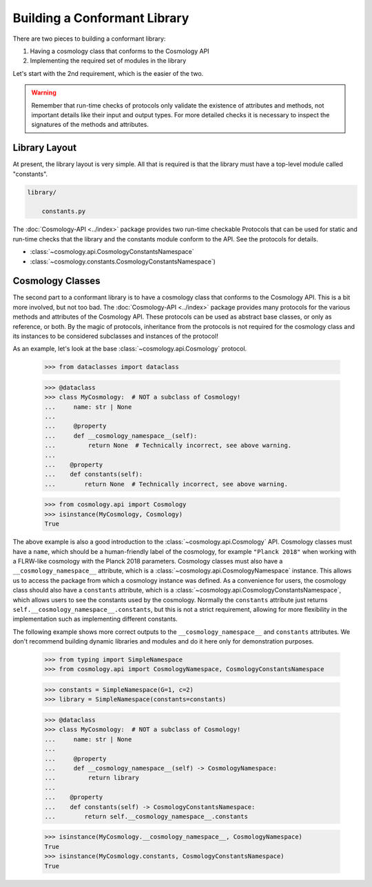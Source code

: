 
Building a Conformant Library
=============================

There are two pieces to building a conformant library:

1. Having a cosmology class that conforms to the Cosmology API
2. Implementing the required set of modules in the library

Let's start with the 2nd requirement, which is the easier of the two.

.. warning::

    Remember that run-time checks of protocols only validate the existence of
    attributes and methods, not important details like their input and output
    types. For more detailed checks it is necessary to inspect the signatures of
    the methods and attributes.


Library Layout
--------------

At present, the library layout is very simple. All that is required is that the
library must have a top-level module called "constants".

.. code-block:: text

    library/

        constants.py


The :doc:`Cosmology-API <../index>` package provides two run-time checkable
Protocols that can be used for static and run-time checks that the library and the
constants module conform to the API. See the protocols for details.

- :class:`~cosmology.api.CosmologyConstantsNamespace`
- :class:`~cosmology.constants.CosmologyConstantsNamespace`)


Cosmology Classes
-----------------

The second part to a conformant library is to have a cosmology class that
conforms to the Cosmology API. This is a bit more involved, but not too bad. The
:doc:`Cosmology-API <../index>` package provides many protocols for the various
methods and attributes of the Cosmology API. These protocols can be used as
abstract base classes, or only as reference, or both. By the magic of protocols,
inheritance from the protocols is not required for the cosmology class and its
instances to be considered subclasses and instances of the protocol!

As an example, let's look at the base :class:`~cosmology.api.Cosmology` protocol.

    >>> from dataclasses import dataclass

    >>> @dataclass
    >>> class MyCosmology:  # NOT a subclass of Cosmology!
    ...     name: str | None
    ...
    ...     @property
    ...     def __cosmology_namespace__(self):
    ...         return None  # Technically incorrect, see above warning.
    ...
    ...    @property
    ...    def constants(self):
    ...        return None  # Technically incorrect, see above warning.

    >>> from cosmology.api import Cosmology
    >>> isinstance(MyCosmology, Cosmology)
    True


The above example is also a good introduction to the
:class:`~cosmology.api.Cosmology` API. Cosmology classes must have a ``name``,
which should be a human-friendly label of the cosmology, for example ``"Planck
2018"`` when working with a FLRW-like cosmology with the Planck 2018 parameters.
Cosmology classes must also have a ``__cosmology_namespace__`` attribute, which
is a :class:`~cosmology.api.CosmologyNamespace` instance. This allows us to
access the package from which a cosmology instance was defined. As a convenience
for users, the cosmology class should also have a ``constants`` attribute, which
is a :class:`~cosmology.api.CosmologyConstantsNamespace`, which allows users to
see the constants used by the cosmology. Normally the ``constants`` attribute
just returns ``self.__cosmology_namespace__.constants``, but this is not a
strict requirement, allowing for more flexibility in the implementation such as
implementing different constants.

The following example shows more correct outputs to the
``__cosmology_namespace__`` and ``constants`` attributes. We don't recommend
building dynamic libraries and modules and do it here only for demonstration
purposes.

    >>> from typing import SimpleNamespace
    >>> from cosmology.api import CosmologyNamespace, CosmologyConstantsNamespace

    >>> constants = SimpleNamespace(G=1, c=2)
    >>> library = SimpleNamespace(constants=constants)

    >>> @dataclass
    >>> class MyCosmology:  # NOT a subclass of Cosmology!
    ...     name: str | None
    ...
    ...     @property
    ...     def __cosmology_namespace__(self) -> CosmologyNamespace:
    ...         return library
    ...
    ...    @property
    ...    def constants(self) -> CosmologyConstantsNamespace:
    ...        return self.__cosmology_namespace__.constants

    >>> isinstance(MyCosmology.__cosmology_namespace__, CosmologyNamespace)
    True
    >>> isinstance(MyCosmology.constants, CosmologyConstantsNamespace)
    True
